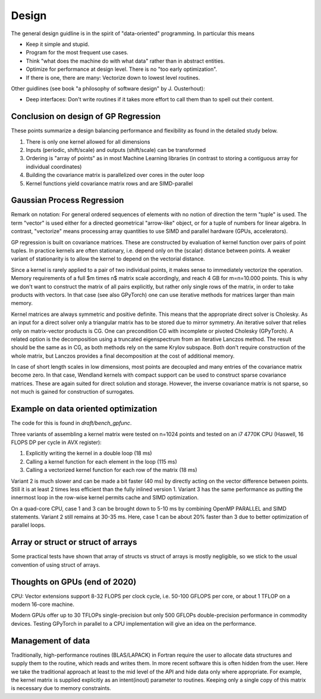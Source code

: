 Design
======

The general design guidline is in the spirit of "data-oriented" programming.
In particular this means

* Keep it simple and stupid.
* Program for the most frequent use cases.
* Think "what does the machine do with what data" rather than in abstract
  entities.
* Optimize for performance at design level. There is no "too early
  optimization".
* If there is one, there are many: Vectorize down to lowest level routines.

Other guidlines (see book "a philosophy of software design" by J. Ousterhout):

* Deep interfaces: Don't write routines if it takes more effort to call them
  than to spell out their content.


Conclusion on design of GP Regression
-------------------------------------

These points summarize a design balancing performance and flexibility
as found in the detailed study below.

1) There is only one kernel allowed for all dimensions
2) Inputs (periodic, shift/scale) and outputs (shift/scale) can be transformed
3) Ordering is "array of points" as in most Machine Learning libraries
   (in contrast to storing a contiguous array for individual coordinates)
4) Building the covariance matrix is parallelized over cores in the outer loop
5) Kernel functions yield covariance matrix rows and are SIMD-parallel

Gaussian Process Regression
---------------------------

Remark on notation:
For general ordered sequences of elements with no notion of direction
the term "tuple" is used. The term "vector" is used either for a directed
geometrical "arrow-like" object, or for a tuple of numbers for linear algebra.
In contrast, "vectorize" means processing array quantities to use SIMD and
parallel hardware (GPUs, accelerators).

GP regression is built on covariance matrices. These are constructed by
evaluation of kernel function over pairs of point tuples. In practice kernels
are often stationary, i.e. depend only on the (scalar) distance between points.
A weaker variant of stationarity is to allow the kernel to depend on the
vectorial distance.

Since a kernel is rarely applied to a pair of two individual points, it makes
sense to immediately vectorize the operation. Memory requirements of a full
$m \times n$ matrix scale accordingly, and reach 4 GB for m=n=10.000 points.
This is why we don't want to construct the matrix of all pairs explicitly, but
rather only single rows of the matrix, in order to take products with vectors.
In that case (see also GPyTorch) one can use iterative methods for matrices
larger than main memory.

Kernel matrices are always symmetric and positive definite. This means that the
appropriate direct solver is Cholesky. As an input for a direct solver only
a triangular matrix has to be stored due to mirror symmetry. An iterative solver
that relies only on matrix-vector products is CG. One can precondition CG
with incomplete or pivoted Cholesky (GPyTorch). A related option is the
decomposition using a truncated eigenspectrum from an iterative Lanczos
method. The result should be the same as in CG, as both methods rely on the
same Krylov subspace. Both don't require construction of the whole matrix,
but Lanczos provides a final decomposition at the cost of additional memory.

In case of short length scales in low dimensions, most points are decoupled and
many entries of the covariance matrix become zero. In that case, Wendland
kernels with compact support can be used to construct sparse covariance
matrices. These are again suited for direct solution and storage. However,
the inverse covariance matrix is not sparse, so not much is gained for
construction of surrogates.

Example on data oriented optimization
-------------------------------------

The code for this is found in `draft/bench_gpfunc`.

Three variants of assembling a kernel matrix were tested on n=1024 points
and tested on an i7 4770K CPU (Haswell, 16 FLOPS DP per cycle in AVX register):

1) Explicitly writing the kernel in a double loop  (18 ms)
2) Calling a kernel function for each element in the loop (115 ms)
3) Calling a vectorized kernel function for each row of the matrix (18 ms)

Variant 2 is much slower and can be made a bit faster (40 ms) by directly
acting on the vector difference between points. Still it is at least 2 times
less efficient than the fully inlined version 1. Variant 3 has the same
performance as putting the innermost loop in the row-wise kernel permits
cache and SIMD optimization.

On a quad-core CPU, case 1 and 3 can be brought down to 5-10 ms by combining
OpenMP PARALLEL and SIMD statements. Variant 2 still remains at 30-35 ms.
Here, case 1 can be about 20% faster than 3 due to better optimization of
parallel loops.

Array or struct or struct of arrays
-----------------------------------

Some practical tests have shown that array of structs vs struct of arrays
is mostly negligible, so we stick to the usual convention of using
struct of arrays.


Thoughts on GPUs (end of 2020)
------------------------------

CPU: Vector extensions support 8-32 FLOPS per clock cycle, i.e.
50-100 GFLOPS per core, or about 1 TFLOP on a modern 16-core machine.

Modern GPUs offer up to 30 TFLOPs single-precision but only 500 GFLOPs
double-precision performance in commodity devices. Testing GPyTorch in
parallel to a CPU implementation will give an idea on the performance.

Management of data
------------------

Traditionally, high-performance routines (BLAS/LAPACK) in Fortran require
the user to allocate data structures and supply them to the routine, which
reads and writes them. In more recent software this is often hidden from
the user. Here we take the traditional approach at least to the mid level
of the API and hide data only where appropriate. For example, the kernel
matrix is supplied explicitly as an intent(inout) parameter to routines.
Keeping only a single copy of this matrix is necessary due to memory
constraints.
